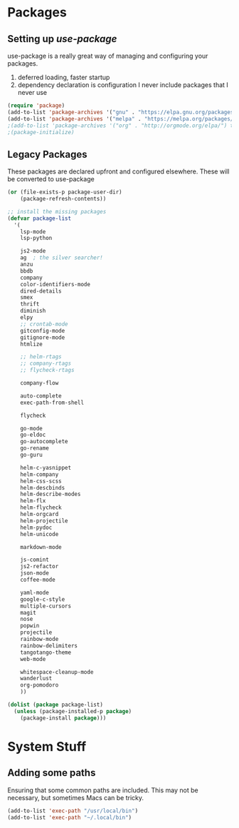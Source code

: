 * Packages
** Setting up /use-package/
  use-package is a really great way of managing and configuring your
  packages.
  1) deferred loading, faster startup
  2) dependency declaration is configuration
     I never include packages that I never use

#+begin_src emacs-lisp :tangle yes
(require 'package)
(add-to-list 'package-archives '("gnu" . "https://elpa.gnu.org/packages/") t)
(add-to-list 'package-archives '("melpa" . "https://melpa.org/packages/") t)
;(add-to-list 'package-archives '("org" . "http://orgmode.org/elpa/") t)
;(package-initialize)
#+end_src

** Legacy Packages
   These packages are declared upfront and configured elsewhere. These
   will be converted to use-package

#+begin_src emacs-lisp :tangle yes
(or (file-exists-p package-user-dir)
    (package-refresh-contents))

;; install the missing packages
(defvar package-list
  '(
    lsp-mode
    lsp-python

    js2-mode
    ag  ; the silver searcher!
    anzu
    bbdb
    company
    color-identifiers-mode
    dired-details
    smex
    thrift
    diminish
    elpy
    ;; crontab-mode
    gitconfig-mode
    gitignore-mode
    htmlize

    ;; helm-rtags
    ;; company-rtags
    ;; flycheck-rtags

    company-flow

    auto-complete
    exec-path-from-shell

    flycheck

    go-mode
    go-eldoc
    go-autocomplete
    go-rename
    go-guru

    helm-c-yasnippet
    helm-company
    helm-css-scss
    helm-descbinds
    helm-describe-modes
    helm-flx
    helm-flycheck
    helm-orgcard
    helm-projectile
    helm-pydoc
    helm-unicode

    markdown-mode

    js-comint
    js2-refactor
    json-mode
    coffee-mode

    yaml-mode
    google-c-style
    multiple-cursors
    magit
    nose
    popwin
    projectile
    rainbow-mode
    rainbow-delimiters
    tangotango-theme
    web-mode

    whitespace-cleanup-mode
    wanderlust
    org-pomodoro
    ))

(dolist (package package-list)
  (unless (package-installed-p package)
    (package-install package)))
#+end_src

* System Stuff

** Adding some paths
   Ensuring that some common paths are included. This may not be
   necessary, but sometimes Macs can be tricky.
#+begin_src emacs-lisp :tangle yes
(add-to-list 'exec-path "/usr/local/bin")
(add-to-list 'exec-path "~/.local/bin")
#+end_src
